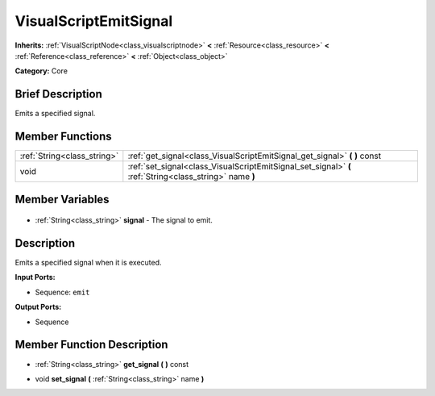 .. Generated automatically by doc/tools/makerst.py in Godot's source tree.
.. DO NOT EDIT THIS FILE, but the VisualScriptEmitSignal.xml source instead.
.. The source is found in doc/classes or modules/<name>/doc_classes.

.. _class_VisualScriptEmitSignal:

VisualScriptEmitSignal
======================

**Inherits:** :ref:`VisualScriptNode<class_visualscriptnode>` **<** :ref:`Resource<class_resource>` **<** :ref:`Reference<class_reference>` **<** :ref:`Object<class_object>`

**Category:** Core

Brief Description
-----------------

Emits a specified signal.

Member Functions
----------------

+------------------------------+---------------------------------------------------------------------------------------------------------+
| :ref:`String<class_string>`  | :ref:`get_signal<class_VisualScriptEmitSignal_get_signal>` **(** **)** const                            |
+------------------------------+---------------------------------------------------------------------------------------------------------+
| void                         | :ref:`set_signal<class_VisualScriptEmitSignal_set_signal>` **(** :ref:`String<class_string>` name **)** |
+------------------------------+---------------------------------------------------------------------------------------------------------+

Member Variables
----------------

  .. _class_VisualScriptEmitSignal_signal:

- :ref:`String<class_string>` **signal** - The signal to emit.


Description
-----------

Emits a specified signal when it is executed.

**Input Ports:**

- Sequence: ``emit``

**Output Ports:**

- Sequence

Member Function Description
---------------------------

.. _class_VisualScriptEmitSignal_get_signal:

- :ref:`String<class_string>` **get_signal** **(** **)** const

.. _class_VisualScriptEmitSignal_set_signal:

- void **set_signal** **(** :ref:`String<class_string>` name **)**


